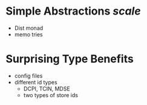 
* Simple Abstractions /scale/
  - Dist monad
  - memo tries

* Surprising Type Benefits 
  - config files
  - different id types
    - DCPI, TCIN, MDSE
    - two types of store ids
